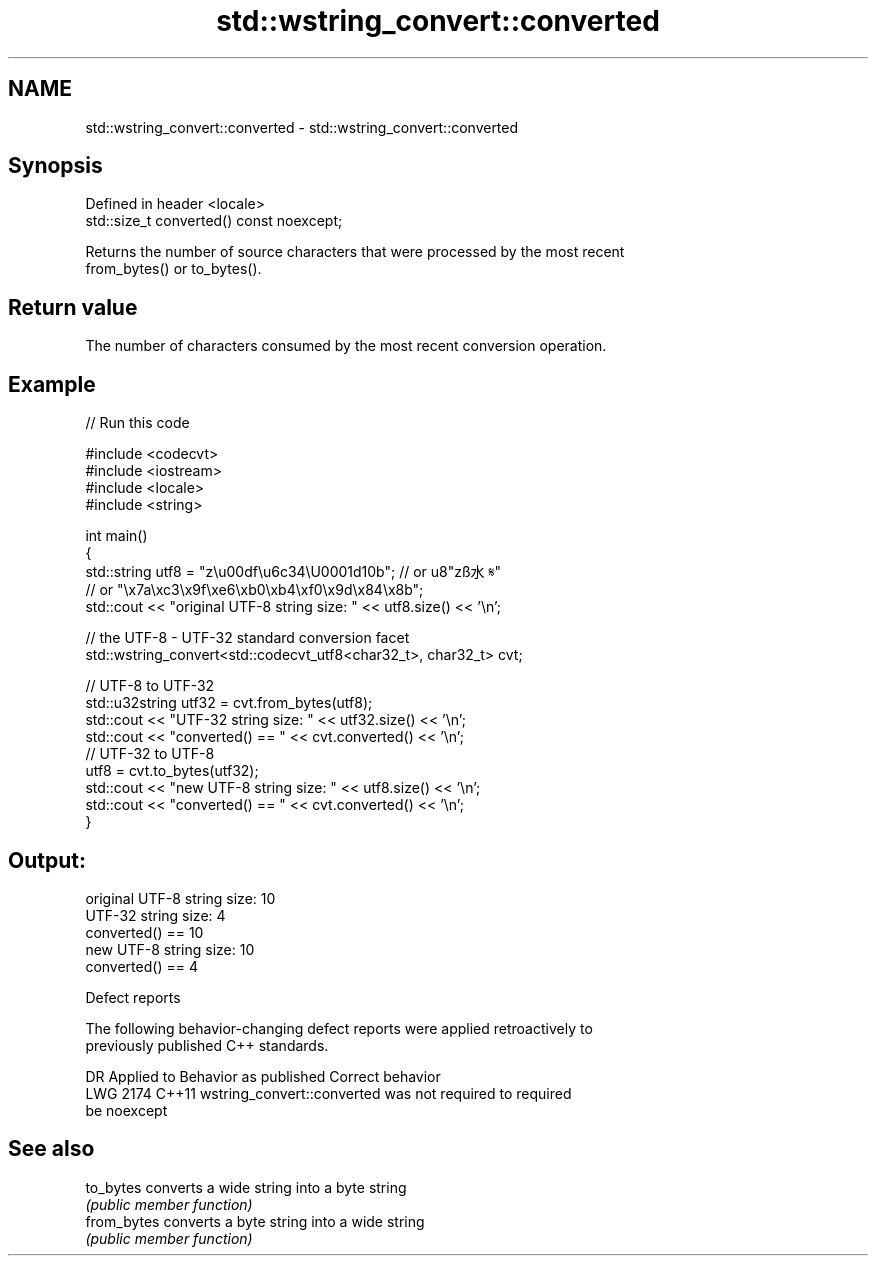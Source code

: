 .TH std::wstring_convert::converted 3 "2024.06.10" "http://cppreference.com" "C++ Standard Libary"
.SH NAME
std::wstring_convert::converted \- std::wstring_convert::converted

.SH Synopsis
   Defined in header <locale>
   std::size_t converted() const noexcept;

   Returns the number of source characters that were processed by the most recent
   from_bytes() or to_bytes().

.SH Return value

   The number of characters consumed by the most recent conversion operation.

.SH Example

   
// Run this code

 #include <codecvt>
 #include <iostream>
 #include <locale>
 #include <string>
  
 int main()
 {
     std::string utf8 = "z\\u00df\\u6c34\\U0001d10b"; // or u8"zß水𝄋"
                    // or "\\x7a\\xc3\\x9f\\xe6\\xb0\\xb4\\xf0\\x9d\\x84\\x8b";
     std::cout << "original UTF-8 string size: " << utf8.size() << '\\n';
  
     // the UTF-8 - UTF-32 standard conversion facet
     std::wstring_convert<std::codecvt_utf8<char32_t>, char32_t> cvt;
  
     // UTF-8 to UTF-32
     std::u32string utf32 = cvt.from_bytes(utf8);
     std::cout << "UTF-32 string size: " << utf32.size() << '\\n';
     std::cout << "converted() == " << cvt.converted() << '\\n';
     // UTF-32 to UTF-8
     utf8 = cvt.to_bytes(utf32);
     std::cout << "new UTF-8 string size: " << utf8.size() << '\\n';
     std::cout << "converted() == " << cvt.converted() << '\\n';
 }

.SH Output:

 original UTF-8 string size: 10
 UTF-32 string size: 4
 converted() == 10
 new UTF-8 string size: 10
 converted() == 4

   Defect reports

   The following behavior-changing defect reports were applied retroactively to
   previously published C++ standards.

      DR    Applied to              Behavior as published              Correct behavior
   LWG 2174 C++11      wstring_convert::converted was not required to  required
                       be noexcept

.SH See also

   to_bytes   converts a wide string into a byte string
              \fI(public member function)\fP 
   from_bytes converts a byte string into a wide string
              \fI(public member function)\fP 
